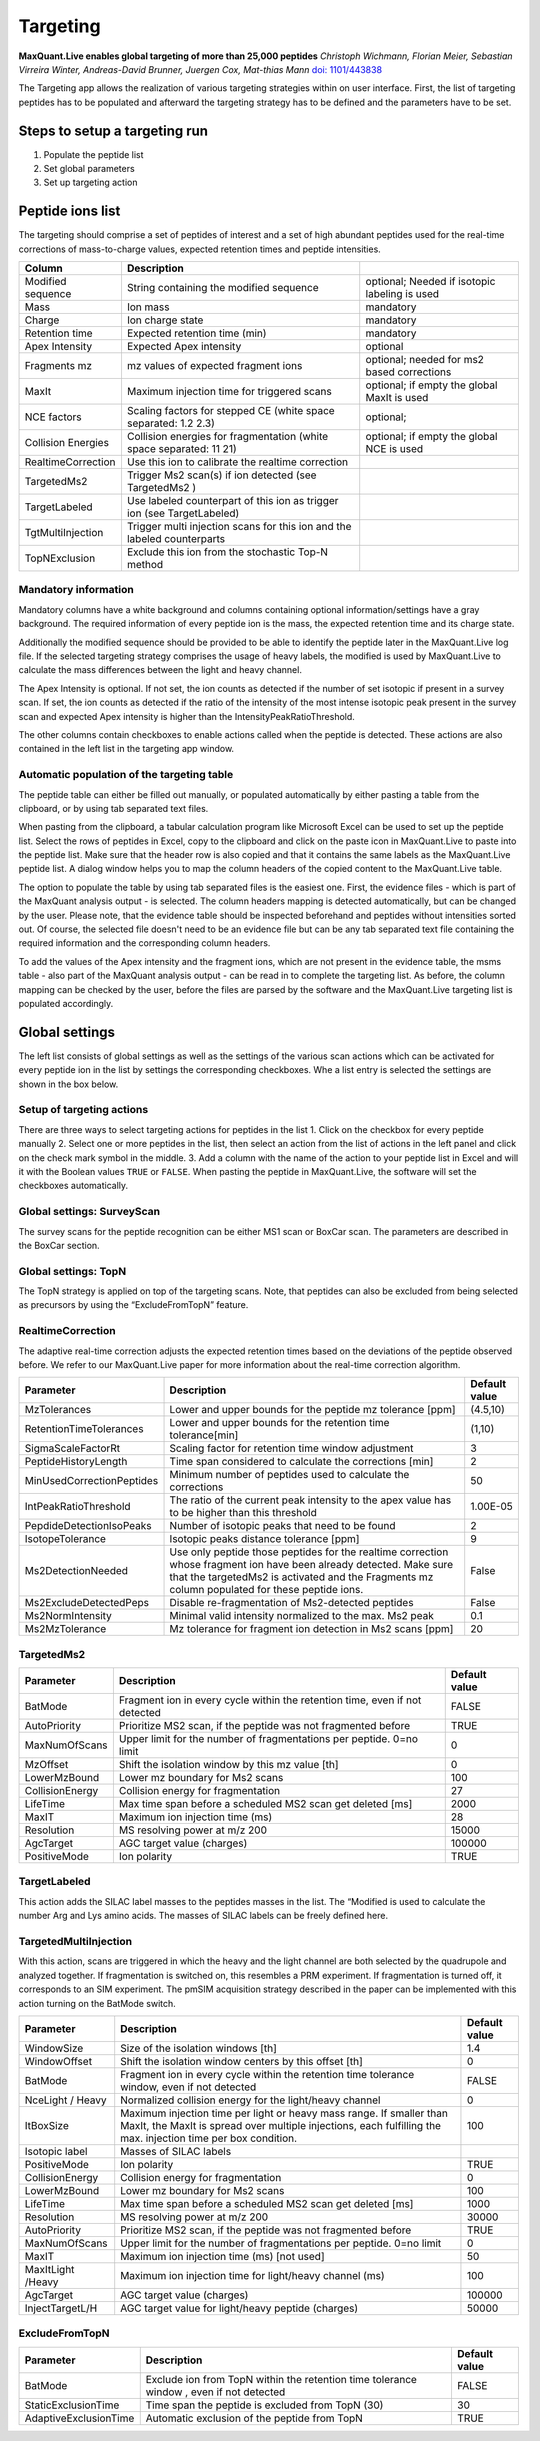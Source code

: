 Targeting
=========

.. image:: figures/TargetingApp.png
    :width: 200px
    :align: left   
    
**MaxQuant.Live enables global targeting of more than 25,000 peptides**
*Christoph Wichmann, Florian Meier, Sebastian Virreira Winter, Andreas-David Brunner, Juergen Cox, Mat-thias Mann*
`doi: 1101/443838 <https://www.biorxiv.org/content/early/2018/10/15/443838>`_

The Targeting app allows the realization of various targeting strategies within on user interface.
First, the list of targeting peptides has to be populated and afterward the targeting strategy has 
to be defined and the parameters have to be set. 

Steps to setup a targeting run
------------------------------

1. Populate the peptide list 
2. Set global parameters
3. Set up targeting action

Peptide ions list
-----------------
The targeting should comprise a set of peptides of interest and a set of high abundant peptides used for the 
real-time corrections of mass-to-charge values, expected retention times and peptide intensities. 

.. In order to get a reliable correction around 100 correction peptides per minute of the gradient is recommended.
.. If the set of targeting peptides is large enough, it is sufficient to only use them as correction peptides.

+--------------------+-------------------------------------------------------------------------------+-----------------------------------------------+
| Column             | Description                                                                   |                                               |
+====================+===============================================================================+===============================================+
| Modified sequence  | String containing the modified sequence                                       | optional; Needed if isotopic labeling is used |
+--------------------+-------------------------------------------------------------------------------+-----------------------------------------------+
| Mass               | Ion mass                                                                      | mandatory                                     |
+--------------------+-------------------------------------------------------------------------------+-----------------------------------------------+
| Charge             | Ion charge state                                                              | mandatory                                     |
+--------------------+-------------------------------------------------------------------------------+-----------------------------------------------+
| Retention time     | Expected retention time (min)                                                 | mandatory                                     |
+--------------------+-------------------------------------------------------------------------------+-----------------------------------------------+
| Apex Intensity     | Expected Apex intensity                                                       | optional                                      |
+--------------------+-------------------------------------------------------------------------------+-----------------------------------------------+
| Fragments mz       | mz values of expected fragment ions                                           | optional; needed for ms2 based corrections    |
+--------------------+-------------------------------------------------------------------------------+-----------------------------------------------+
| MaxIt              | Maximum injection time for triggered scans                                    | optional; if empty the global MaxIt is used   |
+--------------------+-------------------------------------------------------------------------------+-----------------------------------------------+
| NCE factors        | Scaling factors for stepped CE  (white space separated: 1.2 2.3)              | optional;                                     |
+--------------------+-------------------------------------------------------------------------------+-----------------------------------------------+
| Collision Energies | Collision energies for fragmentation (white space separated: 11 21)           | optional; if empty the global NCE is used     |
+--------------------+-------------------------------------------------------------------------------+-----------------------------------------------+
| RealtimeCorrection | Use this ion to calibrate the realtime correction                             |                                               |
+--------------------+-------------------------------------------------------------------------------+-----------------------------------------------+
| TargetedMs2        | Trigger Ms2 scan(s) if ion detected (see TargetedMs2 )                        |                                               |
+--------------------+-------------------------------------------------------------------------------+-----------------------------------------------+
| TargetLabeled      | Use labeled counterpart of this ion as trigger ion  (see TargetLabeled)       |                                               |
+--------------------+-------------------------------------------------------------------------------+-----------------------------------------------+
| TgtMultiInjection  | Trigger multi injection scans for this ion and the labeled counterparts       |                                               |
+--------------------+-------------------------------------------------------------------------------+-----------------------------------------------+
| TopNExclusion      | Exclude this ion from the stochastic Top-N method                             |                                               |
+--------------------+-------------------------------------------------------------------------------+-----------------------------------------------+

Mandatory information
"""""""""""""""""""""

Mandatory columns have a white background and columns containing optional information/settings have a gray background.
The required information of every peptide ion is the mass, the expected retention time and its charge state.

Additionally the modified sequence should be provided to be able to identify the peptide later in the MaxQuant.Live log file.
If the selected targeting strategy comprises the usage of heavy labels, the modified is used by MaxQuant.Live to calculate the
mass differences between the light and heavy channel.

The Apex Intensity is optional. If not set, the ion counts as detected if the number of set isotopic if present in a survey
scan. If set, the ion counts as detected if the ratio of the intensity of the most intense isotopic peak present in the survey scan
and expected Apex intensity is higher than the IntensityPeakRatioThreshold.

The other columns contain checkboxes to enable actions called when the peptide is detected. These actions are also
contained in the left list in the targeting app window.

Automatic population of the targeting table
"""""""""""""""""""""""""""""""""""""""""""

The peptide table can either be filled out manually, or populated automatically by either pasting a table from the clipboard,
or by using tab separated text files.

When pasting from the clipboard, a tabular calculation program like Microsoft Excel can be used to set up the peptide list.
Select the rows of peptides in Excel, copy to the clipboard and click on the paste icon in MaxQuant.Live to paste into the peptide list.
Make sure that the header row is also copied and that it contains the same labels as the MaxQuant.Live peptide list.
A dialog window helps you to map the column headers of the copied content to the MaxQuant.Live table.

The option to populate the table by using tab separated files is the easiest one. First, the evidence files - which is part of the
MaxQuant analysis output - is selected. The column headers mapping is detected automatically, but can be changed by the user.
Please note, that the evidence table should be inspected beforehand and peptides without intensities sorted out.
Of course, the selected file doesn't need to be an evidence file but can be any tab separated text file containing the
required information and the corresponding column headers.

To add the values of the Apex intensity and the fragment ions, which are not present in the evidence table, the
msms table - also part of the MaxQuant analysis output - can be read in to complete the targeting list. As before,
the column mapping can be checked by the user, before the files are parsed by the software and the MaxQuant.Live
targeting list is populated accordingly.

Global settings
---------------

The left list consists of global settings as well as the settings of the various scan actions which can be activated
for every peptide ion in the list by settings the corresponding checkboxes.
Whe a list entry is selected the settings are shown in the box below.

Setup of targeting actions
""""""""""""""""""""""""""

There are three ways to select targeting actions for peptides in the list
1. Click on the checkbox for every peptide manually
2. Select one or more peptides in the list, then select an action from the list of actions in the left panel and click on the check mark symbol in the middle.
3. Add a column with the name of the action to your peptide list in Excel and will it with the Boolean
values ``TRUE`` or ``FALSE``. When pasting the peptide in MaxQuant.Live, the software will set the checkboxes automatically.

Global settings: SurveyScan
"""""""""""""""""""""""""""
The survey scans for the peptide recognition can be either MS1 scan or BoxCar scan. The parameters are described in the BoxCar section.

Global settings: TopN
"""""""""""""""""""""
The TopN strategy is applied on top of the targeting scans. Note, that peptides can also be excluded from being selected
as precursors by using the “ExcludeFromTopN” feature.

RealtimeCorrection 
""""""""""""""""""
The adaptive real-time correction adjusts the expected retention times based on the deviations of the peptide observed before.
We refer to our MaxQuant.Live paper for more information about the real-time correction algorithm.

.. We recommend to select around 100 peptides per minute ensure that the algorithm has enough statistics to
.. take well-founded decisions. These peptide should be have a high intensity.

+--------------------------+--------------------------------------------------------------+---------------+
| Parameter                | Description                                                  | Default value |
+==========================+==============================================================+===============+
| MzTolerances             | Lower and upper bounds for the peptide mz tolerance  [ppm]   | (4.5,10)      |
+--------------------------+--------------------------------------------------------------+---------------+
| RetentionTimeTolerances  | Lower and upper bounds for the retention time tolerance[min] | (1,10)        |
+--------------------------+--------------------------------------------------------------+---------------+
| SigmaScaleFactorRt       | Scaling factor for retention time window adjustment          | 3             |
+--------------------------+--------------------------------------------------------------+---------------+
| PeptideHistoryLength     | Time span considered to calculate the corrections [min]      | 2             |
+--------------------------+--------------------------------------------------------------+---------------+
| MinUsedCorrectionPeptides| Minimum number of peptides used to calculate the corrections | 50            |
+--------------------------+--------------------------------------------------------------+---------------+
| IntPeakRatioThreshold    | The ratio of the current peak intensity to the apex          | 1.00E-05      |
|                          | value has to be higher than this threshold                   |               |
+--------------------------+--------------------------------------------------------------+---------------+
| PepdideDetectionIsoPeaks | Number of isotopic peaks that need to be found               | 2             |
+--------------------------+--------------------------------------------------------------+---------------+
| IsotopeTolerance         | Isotopic peaks distance tolerance [ppm]                      | 9             |
+--------------------------+--------------------------------------------------------------+---------------+
| Ms2DetectionNeeded       | Use only peptide those peptides  for the realtime correction | False         |
|                          | whose fragment ion have been already detected. Make sure     |               |
|                          | that the targetedMs2 is activated and the Fragments mz       |               |
|                          | column populated for these peptide ions.                     |               |
+--------------------------+--------------------------------------------------------------+---------------+
| Ms2ExcludeDetectedPeps   | Disable re-fragmentation of Ms2-detected peptides            | False         |
+--------------------------+--------------------------------------------------------------+---------------+
| Ms2NormIntensity         | Minimal valid intensity normalized to the max. Ms2 peak      | 0.1           |
+--------------------------+--------------------------------------------------------------+---------------+
| Ms2MzTolerance           | Mz tolerance for fragment ion detection in Ms2 scans [ppm]   | 20            |
+--------------------------+--------------------------------------------------------------+---------------+

TargetedMs2
"""""""""""

+-----------------+-----------------------------------------------------------------------------+---------------+
| Parameter       | Description                                                                 | Default value |
+=================+=============================================================================+===============+
| BatMode         | Fragment ion in every cycle within the retention time, even if not detected | FALSE         |
+-----------------+-----------------------------------------------------------------------------+---------------+
| AutoPriority    | Prioritize MS2 scan, if the peptide was not fragmented before               | TRUE          |
+-----------------+-----------------------------------------------------------------------------+---------------+
| MaxNumOfScans   | Upper limit for the number of fragmentations per peptide. 0=no limit        | 0             |
+-----------------+-----------------------------------------------------------------------------+---------------+
| MzOffset        | Shift the isolation window by this mz value [th]                            | 0             |
+-----------------+-----------------------------------------------------------------------------+---------------+
| LowerMzBound    | Lower mz boundary for Ms2 scans                                             | 100           |
+-----------------+-----------------------------------------------------------------------------+---------------+
| CollisionEnergy | Collision energy for fragmentation                                          | 27            |
+-----------------+-----------------------------------------------------------------------------+---------------+
| LifeTime        | Max time span before a scheduled MS2 scan get deleted [ms]                  | 2000          |
+-----------------+-----------------------------------------------------------------------------+---------------+
| MaxIT           | Maximum ion injection time (ms)                                             | 28            |
+-----------------+-----------------------------------------------------------------------------+---------------+
| Resolution      | MS resolving power at m/z 200                                               | 15000         |
+-----------------+-----------------------------------------------------------------------------+---------------+
| AgcTarget       | AGC target value (charges)                                                  | 100000        |
+-----------------+-----------------------------------------------------------------------------+---------------+
| PositiveMode    | Ion polarity                                                                | TRUE          |
+-----------------+-----------------------------------------------------------------------------+---------------+

TargetLabeled
"""""""""""""
This action adds the SILAC label masses to the peptides masses in the list. The “Modified is used to calculate the number Arg and Lys amino acids. The masses of SILAC labels can be freely defined here.

TargetedMultiInjection
""""""""""""""""""""""

With this action, scans are triggered in which the heavy and the light channel are both selected by the quadrupole and
analyzed together. If fragmentation is switched on, this resembles a PRM experiment. If fragmentation is turned off,
it corresponds to an SIM experiment.
The pmSIM acquisition strategy described in the paper can be implemented with this action turning on the BatMode switch.

+-------------------+----------------------------------------------------------------------------------------------+---------------+
| Parameter         | Description                                                                                  | Default value |
+===================+==============================================================================================+===============+
| WindowSize        | Size of the isolation windows [th]                                                           | 1.4           |
+-------------------+----------------------------------------------------------------------------------------------+---------------+
| WindowOffset      | Shift the isolation window centers by this offset [th]                                       | 0             |
+-------------------+----------------------------------------------------------------------------------------------+---------------+
| BatMode           | Fragment ion in every cycle within the retention time tolerance window, even if not detected | FALSE         |
+-------------------+----------------------------------------------------------------------------------------------+---------------+
| NceLight / Heavy  | Normalized collision energy for the light/heavy channel                                      |  0            |
+-------------------+----------------------------------------------------------------------------------------------+---------------+
| ItBoxSize         | Maximum injection time per light or heavy mass range. If smaller than MaxIt, the MaxIt is    |  100          |
|                   | spread over multiple injections, each fulfilling the max. injection time per box condition.  |               |
+-------------------+----------------------------------------------------------------------------------------------+---------------+
| Isotopic label    | Masses of SILAC labels                                                                       |               |
+-------------------+----------------------------------------------------------------------------------------------+---------------+
| PositiveMode      | Ion polarity                                                                                 | TRUE          |
+-------------------+----------------------------------------------------------------------------------------------+---------------+
| CollisionEnergy   | Collision energy for fragmentation                                                           | 0             |
+-------------------+----------------------------------------------------------------------------------------------+---------------+
| LowerMzBound      | Lower mz boundary for Ms2 scans                                                              | 100           |
+-------------------+----------------------------------------------------------------------------------------------+---------------+
| LifeTime          | Max time span before a scheduled MS2 scan get deleted [ms]                                   | 1000          |
+-------------------+----------------------------------------------------------------------------------------------+---------------+
| Resolution        | MS resolving power at m/z 200                                                                | 30000         |
+-------------------+----------------------------------------------------------------------------------------------+---------------+
| AutoPriority      | Prioritize MS2 scan, if the peptide was not fragmented before                                | TRUE          |
+-------------------+----------------------------------------------------------------------------------------------+---------------+
| MaxNumOfScans     | Upper limit for the number of fragmentations per peptide. 0=no limit                         | 0             |
+-------------------+----------------------------------------------------------------------------------------------+---------------+
| MaxIT             | Maximum ion injection time (ms) [not used]                                                   | 50            |
+-------------------+----------------------------------------------------------------------------------------------+---------------+
| MaxItLight /Heavy | Maximum ion injection time for light/heavy channel (ms)                                      | 100           |
+-------------------+----------------------------------------------------------------------------------------------+---------------+
| AgcTarget         | AGC target value (charges)                                                                   | 100000        |
+-------------------+----------------------------------------------------------------------------------------------+---------------+
| InjectTargetL/H   | AGC target value for light/heavy peptide (charges)                                           | 50000         |
+-------------------+----------------------------------------------------------------------------------------------+---------------+

ExcludeFromTopN
"""""""""""""""

+-----------------------+-----------------------------------------------------------------------------------------+---------------+
| Parameter             | Description                                                                             | Default value |
+=======================+=========================================================================================+===============+
| BatMode               | Exclude ion from TopN within the retention time tolerance window , even if not detected | FALSE         |
+-----------------------+-----------------------------------------------------------------------------------------+---------------+
| StaticExclusionTime   | Time span the peptide is excluded from TopN (30)                                        | 30            |
+-----------------------+-----------------------------------------------------------------------------------------+---------------+
| AdaptiveExclusionTime | Automatic exclusion of the peptide from TopN                                            | TRUE          |
+-----------------------+-----------------------------------------------------------------------------------------+---------------+







